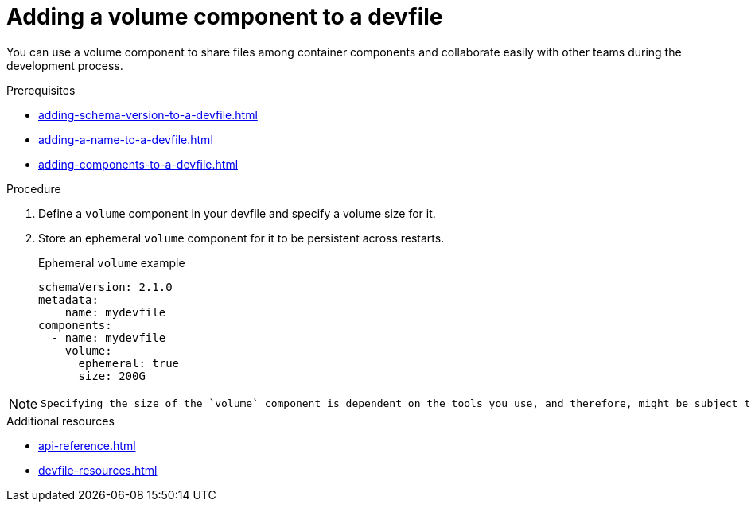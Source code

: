 [id="proc_adding-a-volume-component-to-a-devfile_{context}"]
= Adding a volume component to a devfile

[role="_abstract"]
You can use a volume component to share files among container components and collaborate easily with other teams during the development process.

.Prerequisites

* xref:adding-schema-version-to-a-devfile.adoc[]
* xref:adding-a-name-to-a-devfile.adoc[]
* xref:adding-components-to-a-devfile.adoc[]

.Procedure

. Define a `volume` component in your devfile and specify a volume size for it.
. Store an ephemeral `volume` component for it to be persistent across restarts.
+
.Ephemeral `volume` example

[source,yaml]
----
schemaVersion: 2.1.0
metadata:
    name: mydevfile
components:
  - name: mydevfile
    volume:
      ephemeral: true
      size: 200G
----

[NOTE]
====
 Specifying the size of the `volume` component is dependent on the tools you use, and therefore, might be subject to the limitations of the tools. For more details, refer to the documentation for your tools.
====

[role="_additional-resources"]
.Additional resources

* xref:api-reference.adoc[]
* xref:devfile-resources.adoc[]
